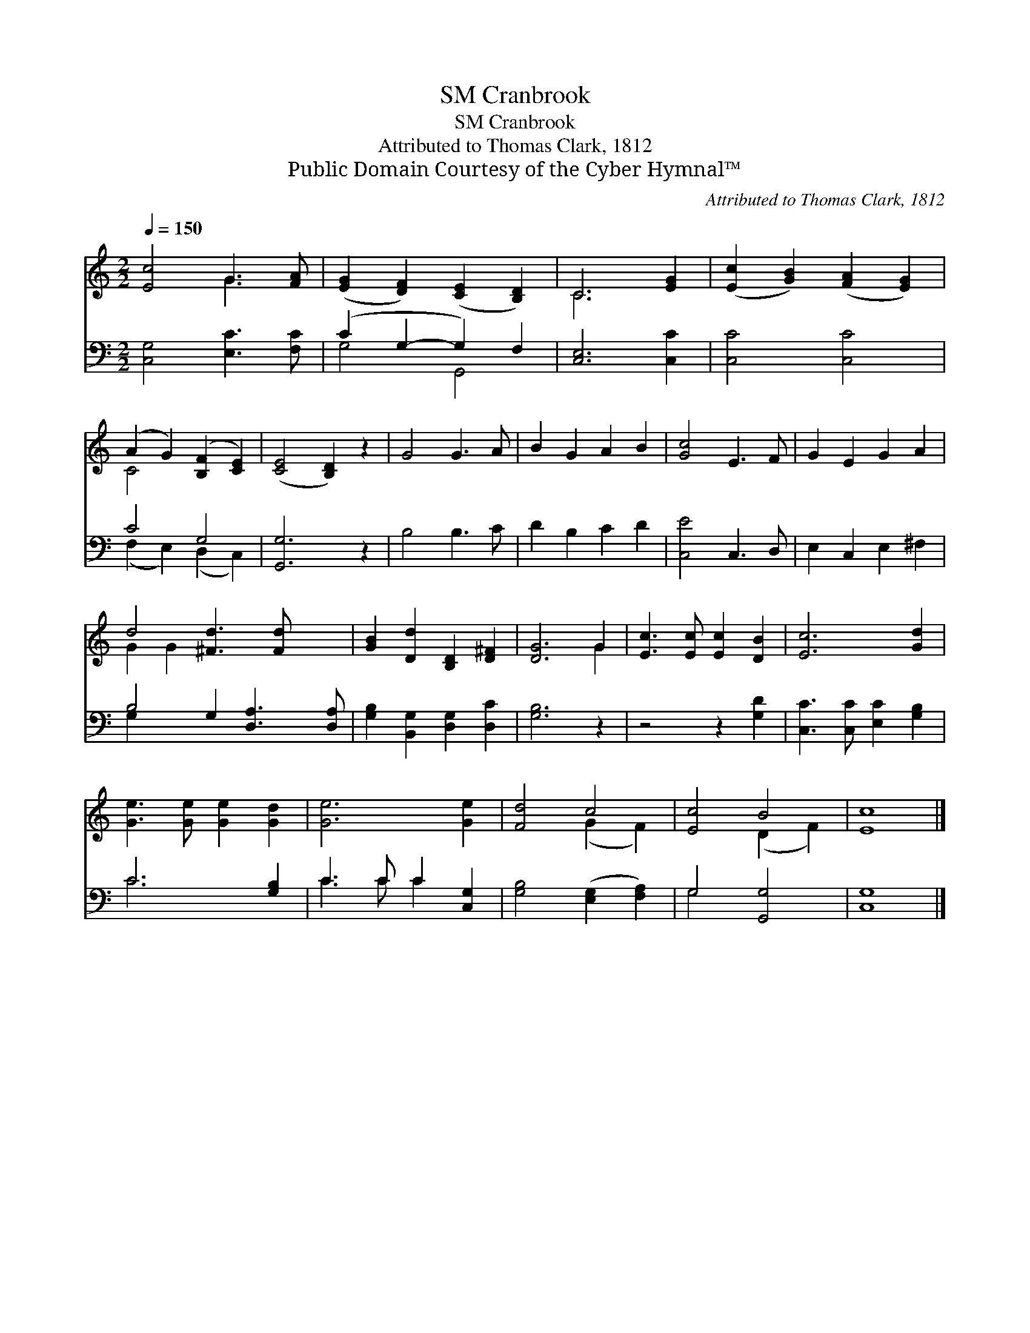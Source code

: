 X:1
T:Cranbrook, SM
T:Cranbrook, SM
T:Attributed to Thomas Clark, 1812
T:Public Domain Courtesy of the Cyber Hymnal™
C:Attributed to Thomas Clark, 1812
Z:Public Domain
Z:Courtesy of the Cyber Hymnal™
%%score ( 1 2 ) ( 3 4 )
L:1/8
Q:1/4=150
M:2/2
K:C
V:1 treble 
V:2 treble 
V:3 bass 
V:4 bass 
V:1
 [Ec]4 G3 [FA] | ([EG]2 [DF]2) ([CE]2 [B,D]2) | C6 [EG]2 | ([Ec]2 [GB]2) ([FA]2 [EG]2) | %4
 (A2 G2) ([B,F]2 [CE]2) | ([CE]4 [B,D]2) z2 | G4 G3 A | B2 G2 A2 B2 | [Gc]4 E3 F | G2 E2 G2 A2 | %10
 d4 [^Fd]3 [Fd] x2 | [GB]2 [Dd]2 [B,D]2 [D^F]2 | [DG]6 G2 | [Ec]3 [Ec] [Ec]2 [DB]2 | [Ec]6 [Gd]2 | %15
 [Ge]3 [Ge] [Ge]2 [Gd]2 | [Ge]6 [Ge]2 | [Fd]4 c4 | [Ec]4 B4 | [Ec]8 |] %20
V:2
 x4 G3 x | x8 | C6 x2 | x8 | C4 x4 | x8 | x8 | x8 | x8 | x8 | G2 G2 x6 | x8 | x6 G2 | x8 | x8 | %15
 x8 | x8 | x4 (G2 F2) | x4 (D2 F2) | x8 |] %20
V:3
 [C,G,]4 [E,C]3 [F,C] | (C2 G,2- G,2) F,2 | [C,E,]6 [C,C]2 | [C,C]4 [C,C]4 | C4 G,4 | [G,,G,]6 z2 | %6
 B,4 B,3 C | D2 B,2 C2 D2 | [C,E]4 C,3 D, | E,2 C,2 E,2 ^F,2 | B,4 G,2 [D,A,]3 [D,A,] | %11
 [G,B,]2 [B,,G,]2 [D,G,]2 [D,C]2 | [G,B,]6 z2 | z4 z2 [G,D]2 | [C,C]3 [C,C] [E,C]2 [G,B,]2 | %15
 C6 [G,B,]2 | C3 C C2 [C,G,]2 | [G,B,]4 ([E,G,]2 [F,A,]2) | G,4 [G,,G,]4 | [C,G,]8 |] %20
V:4
 x8 | G,4 G,,4 | x8 | x8 | (F,2 E,2) (D,2 C,2) | x8 | x8 | x8 | x8 | x8 | G,2 x8 | x8 | x8 | x8 | %14
 x8 | C6 x2 | C3 C C2 x2 | x8 | G,4 x4 | x8 |] %20

